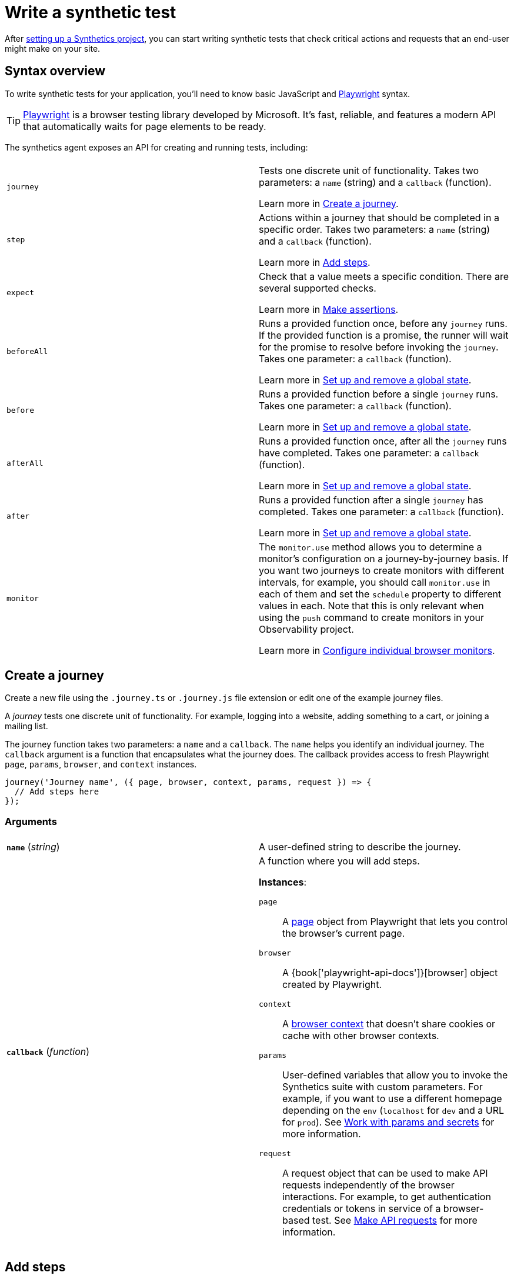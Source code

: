 [[observability-synthetics-create-test]]
= Write a synthetic test

After <<observability-synthetics-get-started-project,setting up a Synthetics project>>, you can start writing synthetic tests that check critical actions and requests that an end-user might make
on your site.

[discrete]
[[synthetics-syntax]]
== Syntax overview

To write synthetic tests for your application, you'll need to know basic JavaScript and
https://playwright.dev/[Playwright] syntax.

[TIP]
====
https://playwright.dev/[Playwright] is a browser testing library developed by Microsoft.
It's fast, reliable, and features a modern API that automatically waits for page elements to be ready.
====

The synthetics agent exposes an API for creating and running tests, including:

|===
|  |

| `journey`
a| Tests one discrete unit of functionality. Takes two parameters: a `name` (string) and a `callback` (function).

Learn more in <<synthetics-create-journey,Create a journey>>.

| `step`
a| Actions within a journey that should be completed in a specific order. Takes two parameters: a `name` (string) and a `callback` (function).

Learn more in <<synthetics-create-step,Add steps>>.

| `expect`
a| Check that a value meets a specific condition. There are several supported checks.

Learn more in <<synthetics-make-assertions,Make assertions>>.

| `beforeAll`
a| Runs a provided function once, before any `journey` runs. If the provided function is a promise, the runner will wait for the  promise to resolve before invoking the `journey`.  Takes one parameter: a `callback` (function).

Learn more in <<before-after,Set up and remove a global state>>.

| `before`
a| Runs a provided function before a single `journey` runs. Takes one parameter: a `callback` (function).

Learn more in <<before-after,Set up and remove a global state>>.

| `afterAll`
a| Runs a provided function once, after all the `journey` runs have completed. Takes one parameter: a `callback` (function).

Learn more in <<before-after,Set up and remove a global state>>.

| `after`
a| Runs a provided function after a single `journey` has completed. Takes one parameter: a `callback` (function).

Learn more in <<before-after,Set up and remove a global state>>.

| `monitor`
a| The `monitor.use` method allows you to determine a monitor's configuration on a journey-by-journey basis. If you want two journeys to create monitors with different intervals, for example, you should call  `monitor.use` in each of them and set the `schedule` property to different values in each.  Note that this is only relevant when using the `push` command to create monitors in your Observability project.

Learn more in <<observability-synthetics-monitor-use,Configure individual browser monitors>>.
|===

[discrete]
[[synthetics-create-journey]]
== Create a journey

Create a new file using the `.journey.ts` or `.journey.js` file extension or edit one of the example journey files.

A _journey_ tests one discrete unit of functionality.
For example, logging into a website, adding something to a cart, or joining a mailing list.

The journey function takes two parameters: a `name` and a `callback`.
The `name` helps you identify an individual journey.
The `callback` argument is a function that encapsulates what the journey does.
The callback provides access to fresh Playwright `page`, `params`, `browser`, and `context` instances.

[source,js]
----
journey('Journey name', ({ page, browser, context, params, request }) => {
  // Add steps here
});
----

[discrete]
[[synthetics-journey-ref]]
=== Arguments

|===
|  |

| **`name`** (_string_)
| A user-defined string to describe the journey.

| **`callback`** (_function_)
a| A function where you will add steps.

**Instances**:

`page`::
A https://playwright.dev/docs/api/class-page[page] object from Playwright
that lets you control the browser's current page.

`browser`::
A {book['playwright-api-docs']}[browser] object created by Playwright.

`context`::
A https://playwright.dev/docs/api/class-browsercontext[browser context]
that doesn't share cookies or cache with other browser contexts.

`params`::
User-defined variables that allow you to invoke the Synthetics suite with custom parameters.
For example, if you want to use a different homepage depending on the `env`
(`localhost` for `dev` and a URL for `prod`). See <<observability-synthetics-params-secrets,Work with params and secrets>>
for more information.

`request`::
A request object that can be used to make API requests independently of the browser
interactions. For example, to get authentication credentials or tokens in service of a
browser-based test. See <<synthetics-request-param,Make API requests>> for more information.
|===

[discrete]
[[synthetics-create-step]]
== Add steps

A journey consists of one or more _steps_. Steps are actions that should be completed in a specific order.
Steps are displayed individually in the Synthetics UI along with screenshots for convenient debugging and error tracking.

A basic two-step journey would look like this:

[source,js]
----
journey('Journey name', ({ page, browser, client, params, request }) => {
    step('Step 1 name', () => {
      // Do something here
    });
    step('Step 2 name', () => {
      // Do something else here
    });
});
----

Steps can be as simple or complex as you need them to be.
For example, a basic first step might load a web page:

[source,js]
----
step('Load the demo page', () => {
  await page.goto('https://elastic.github.io/synthetics-demo/');   <1>
});
----

<1> Go to the https://playwright.dev/docs/api/class-page#page-goto[`page.goto` reference] for more information.

[discrete]
[[synthetics-step-ref]]
=== Arguments

|===
|  |

| **`name`**

(_string_)
| A user-defined string to describe the journey.

| **`callback`** (_function_)
| A function where you simulate user workflows using Synthetics and <<synthetics-playwright,Playwright>> syntax.
|===

[NOTE]
====
If you want to generate code by interacting with a web page directly, you can use the **Synthetics Recorder**.

The recorder launches a https://www.chromium.org/Home/[Chromium browser] that will listen to each interaction you have with the web page and record them internally using Playwright.
When you're done interacting with the browser, the recorder converts the recorded actions into JavaScript code that you can use with Elastic Synthetics or {heartbeat}.

For more details on getting started with the Synthetics Recorder, refer to <<observability-synthetics-recorder,Use the Synthetics Recorder>>.
====

[discrete]
[[synthetics-playwright]]
=== Playwright syntax

Inside the callback for each step, you'll likely use a lot of Playwright syntax.
Use Playwright to simulate and validate user workflows including:

* Interacting with the https://playwright.dev/docs/api/class-browser[browser]
or the current https://playwright.dev/docs/api/class-page[page] (like in the example above).
* Finding elements on a web page using https://playwright.dev/docs/api/class-locator[locators].
* Simulating https://playwright.dev/docs/api/class-mouse[mouse],
https://playwright.dev/docs/api/class-touchscreen[touch], or
https://playwright.dev/docs/api/class-keyboard[keyboard] events.
* Making assertions using https://playwright.dev/docs/test-assertions[`@playwright/test`'s `expect` function]. Read more in <<synthetics-make-assertions,Make assertions>>.

Visit the https://playwright.dev/docs[Playwright documentation] for information.

[NOTE]
====
Do not attempt to run in headful mode (using `headless:false`) when running through Elastic's global managed testing infrastructure or Private Locations as this is not supported.
====

However, not all Playwright functionality should be used with Elastic Synthetics.
In some cases, there are alternatives to Playwright functionality built into the
Elastic Synthetics library. These alternatives are designed to work better for
synthetic monitoring. Do _not_ use Playwright syntax to:

* **Make API requests.** Use Elastic Synthetic's `request`
parameter instead. Read more in <<synthetics-request-param,Make API requests>>.

There is also some Playwright functionality that is not supported out-of-the-box
in Elastic Synthetics including:

* https://playwright.dev/docs/api/class-video[Videos]
* The https://playwright.dev/docs/api/class-locatorassertions#locator-assertions-to-have-screenshot-1[`toHaveScreenshot`] and https://playwright.dev/docs/api/class-snapshotassertions[`toMatchSnapshot`] assertions

[NOTE]
====
Captures done programmatically via https://playwright.dev/docs/api/class-page#page-screenshot[`screenshot`] or https://playwright.dev/docs/api/class-page#page-video[`video`] are not stored and are not shown in the Synthetics application. Providing a `path` will likely make the monitor fail due to missing permissions to write local files.
====

[discrete]
[[synthetics-make-assertions]]
== Make assertions

A more complex `step` might wait for a page element to be selected
and then make sure that it matches an expected value.

Elastic Synthetics uses `@playwright/test`'s `expect` function to make assertions
and supports most https://playwright.dev/docs/test-assertions[Playwright assertions].
Elastic Synthetics does _not_ support https://playwright.dev/docs/api/class-locatorassertions#locator-assertions-to-have-screenshot-1[`toHaveScreenshot`]
or any https://playwright.dev/docs/api/class-snapshotassertions[Snapshot Assertions].

For example, on a page using the following HTML:

[source,html]
----
<header class="header">
  <h1>todos</h1>
  <input class="new-todo"
    autofocus autocomplete="off"
    placeholder="What needs to be done?">
</header>
----

You can verify that the `input` element with class `new-todo` has the expected `placeholder` value
(the hint text for `input` elements) with the following test:

[source,js]
----
step('Assert placeholder text', async () => {
  const input = await page.locator('input.new-todo');   <1>
  expect(await input.getAttribute('placeholder')).toBe(
    'What needs to be done?'
  );   <2>
});
----

<1> Find the `input` element with class `new-todo`.

<2> Use the assertion library provided by the Synthetics agent to check that
the value of the `placeholder` attribute matches a specific string.

[discrete]
[[synthetics-request-param]]
== Make API requests

You can use the `request` parameter to make API requests independently of browser interactions.
For example, you could retrieve a token from an HTTP endpoint and use it in a subsequent webpage request.

[source,js]
----
step('make an API request', async () => {
  const response = await request.get(params.url);
  // Do something with the response
})
----

The Elastic Synthetics `request` parameter is similar to https://playwright.dev/docs/api/class-apirequestcontext[other request objects that are exposed by Playwright]
with a few key differences:

* The Elastic Synthetics `request` parameter comes built into the library so it doesn't
have to be imported separately, which reduces the amount of code needed and allows you to
make API requests in <<observability-synthetics-get-started-ui-add-a-browser-monitor,inline journeys>>.
* The top level `request` object exposed by Elastic Synthetics has its own isolated cookie storage
unlike Playwright's `context.request` and `page.request`, which share cookie storage
with the corresponding https://playwright.dev/docs/api/class-browsercontext[`BrowserContext`].
* If you want to control the creation of the `request` object, you can do so by passing options
via <<elastic-synthetics-command,`--playwright-options`>> or in the
<<observability-synthetics-configuration,`synthetics.config.ts` file>>.

For a full example that shows how to use the `request` object, refer to the https://github.com/elastic/synthetics-demo/blob/main/advanced-examples/journeys/api-requests.journey.ts[Elastic Synthetics demo repository].

[NOTE]
====
The `request` parameter is not intended to be used for writing pure API tests. Instead, it is a way to support
writing plain HTTP requests in service of a browser-based test.
====

[discrete]
[[before-after]]
== Set up and remove a global state

If there are any actions that should be done before or after journeys, you can use `before`, `beforeAll`, `after`, or `afterAll`.

To set up global state or a server that will be used for a **single** `journey`, for example,
use a `before` hook. To perform this setup once before **all** journeys, use a `beforeAll` hook.

[source,js]
----
before(({ params }) => {
  // Actions to take
});

beforeAll(({ params }) => {
  // Actions to take
});
----

You can clean up global state or close a server used for a **single** `journey` using an `after` hook.
To perform this cleanup once after all journeys, use an `afterAll` hook.

[source,js]
----
after(({ params }) => {
  // Actions to take
});

afterAll(({ params }) => {
  // Actions to take
});
----

[discrete]
[[synthetics-import-packages]]
== Import NPM packages

You can import and use other NPM packages inside journey code.
Refer to the example below using the external NPM package `is-positive`:

[source,js]
----
import { journey, step, monitor, expect } from '@elastic/synthetics';
import isPositive from 'is-positive';

journey('bundle test', ({ page, params }) => {
  step('check if positive', () => {
    expect(isPositive(4)).toBe(true);
  });
});
----

When you <<observability-synthetics-get-started-project,create a monitor>> from a journey that uses
external NPM packages, those packages will be bundled along with the
journey code when the `push` command is invoked.

However there are some limitations when using external packages:

* Bundled journeys after compression should not be more than 800 Kilobytes.
* Native node modules will not work as expected due to platform inconsistency.

[discrete]
[[synthetics-sample-test]]
== Sample synthetic test

A complete example of a basic synthetic test might look like this:

[source,js]
----
import { journey, step, expect } from '@elastic/synthetics';

journey('Ensure placeholder is correct', ({ page }) => {
  step('Load the demo page', async () => {
    await page.goto('https://elastic.github.io/synthetics-demo/');
  });
  step('Assert placeholder text', async () => {
    const placeholderValue = await page.getAttribute(
      'input.new-todo',
      'placeholder'
    );
    expect(placeholderValue).toBe('What needs to be done?');
  });
});
----

You can find more complex examples in the https://github.com/elastic/synthetics-demo/blob/main/advanced-examples/journeys/api-requests.journey.ts[Elastic Synthetics demo repository].

[discrete]
[[synthetics-test-locally]]
== Test locally

As you write journeys, you can run them locally to verify they work as expected. Then, you can create monitors to run your journeys at a regular interval.

To test all the journeys in a Synthetics project, navigate into the directory containing the Synthetics project and run the journeys in there.
By default, the `@elastic/synthetics` runner will only run files matching the filename `*.journey.(ts|js)*`.

[source,sh]
----
# Run tests on the current directory. The dot `.` indicates
# that it should run all tests in the current directory.
npx @elastic/synthetics .
----

[discrete]
[[synthetics-test-inline]]
=== Test an inline monitor

To test an inline monitor's journey locally, pipe the inline journey into the `npx @elastic/synthetics` command.

Assume, for example, that your inline monitor includes the following code:

[source,js]
----
step('load homepage', async () => {
    await page.goto('https://www.elastic.co');
});
step('hover over products menu', async () => {
    await page.hover('css=[data-nav-item=products]');
});
----

To run that journey locally, you can save that code to a file and pipe the file's contents into `@elastic-synthetics`:

[source,sh]
----
cat path/to/sample.js | npx @elastic/synthetics --inline
----

And you'll get a response like the following:

[source,sh]
----
Journey: inline
   ✓  Step: 'load homepage' succeeded (1831 ms)
   ✓  Step: 'hover over products menu' succeeded (97 ms)

 2 passed (2511 ms)
----
